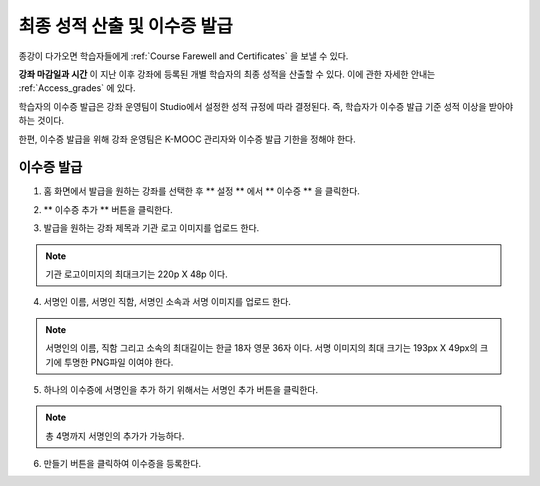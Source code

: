 .. _Checking Student Progress and Issuing Certificates:

###################################################
최종 성적 산출 및 이수증 발급
###################################################
.. This chapter will be renamed and expanded to include course wrap-up activities and best practices.

종강이 다가오면 학습자들에게 :ref:`Course Farewell and Certificates` 을 보낼 수 있다. 

**강좌 마감일과 시간** 이 지난 이후 강좌에 등록된 개별 학습자의 최종 성적을 산출할 수 있다. 이에 관한 자세한 안내는 :ref:`Access_grades` 에 있다. 
 
학습자의 이수증 발급은 강좌 운영팀이 Studio에서 설정한 성적 규정에 따라 결정된다. 즉, 학습자가 이수증 발급 기준 성적 이상을 받아야 하는 것이다.

한편, 이수증 발급을 위해 강좌 운영팀은 K-MOOC 관리자와 이수증 발급 기한을 정해야 한다.
 
**************************************************
이수증 발급
**************************************************

#. 홈 화면에서 발급을 원하는 강좌를 선택한 후 ** 설정 ** 에서 ** 이수증 ** 을 클릭한다.

   .. image:: ../../../shared/building_and_running_chapters/Images/Certification_1.png

#. ** 이수증 추가 ** 버튼을 클릭한다. 

   .. image:: ../../../shared/building_and_running_chapters/Images/Certification_2.png

#. 발급을 원하는 강좌 제목과 기관 로고 이미지를 업로드 한다.

   .. image:: ../../../shared/building_and_running_chapters/Images/Certification_3.png
  
.. note:: 기관 로고이미지의 최대크기는 220p X 48p 이다. 


4. 서명인 이름, 서명인 직함, 서명인 소속과 서명 이미지를 업로드 한다. 

   .. image:: ../../../shared/building_and_running_chapters/Images/Certification_4.png
  
.. note:: 
   서명인의 이름, 직함 그리고 소속의 최대길이는 한글 18자 영문 36자 이다. 
   서명 이미지의 최대 크기는 193px X 49px의 크기에 투명한 PNG파일 이여야 한다. 


5. 하나의 이수증에 서명인을 추가 하기 위해서는 서명인 추가 버튼을 클릭한다. 

   .. image:: ../../../shared/building_and_running_chapters/Images/Certification_5.png

.. note:: 총 4명까지 서명인의 추가가 가능하다. 

6. 만들기 버튼을 클릭하여 이수증을 등록한다.

   .. image:: ../../../shared/building_and_running_chapters/Images/Certification_6.png


